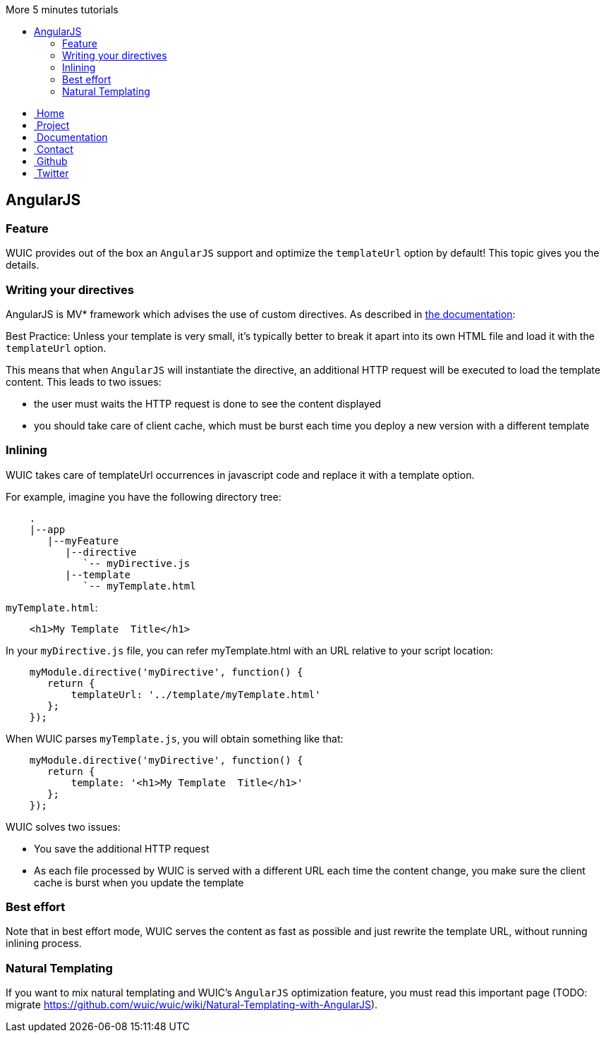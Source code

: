 :toc: right
:toc-title: More 5 minutes tutorials

++++
    <!-- styles -->
    <link href="bootstrap/css/bootstrap.css" rel="stylesheet" />
    <link href="wiki-css/theme.css" rel="stylesheet" />
    <link href="bootstrap/css/bootstrap-responsive.css" rel="stylesheet" />
    <link href="font-awesome/css/font-awesome.css" rel="stylesheet" />

    <!-- HTML5 shim, for IE6-8 support of HTML5 elements -->
    <!--[if lt IE 9]>
    <script src="../assets/js/html5shiv.js"></script>
    <![endif]-->

    <!-- Favicon -->
    <link rel="shortcut icon" href="wiki-images/logo/favicon.ico" type="image/x-icon">
    <link rel="icon" href="wiki-images/logo/favicon.ico" type="image/x-icon">

    <div class="masthead">
        <div class="navbar">
            <div class="navbar-inner">
                <div class="container">
                    <ul class="nav" role="navigation">
                        <!-- Logo and slogan -->
                        <li><a href="index.html"><i class="icon-home"></i><span class="hidden-phone">&nbsp;Home</span></a></li>
                        <li><a href="project.html"><i class="icon-star"></i><span class="hidden-phone">&nbsp;Project</span></a></li>
                        <li class="active"><a href="documentation.html"><i class="icon-book"></i><span class="hidden-phone">&nbsp;Documentation</span></a></li>
                        <li><a href="contact.html"><i class="icon-envelope"></i><span class="hidden-phone">&nbsp;Contact</span></a></li>
                        <li><a href="https://github.com/wuic/wuic" target="_blank" title="Wuic Github"><i class="icon-github"></i><span class="hidden-phone">&nbsp;Github</span></a></li>
                        <li><a href="https://twitter.com/wuic_project" target="_blank"><i class="icon-twitter"></i><span class="hidden-phone">&nbsp;Twitter</span></a></li>
                    </ul>
                </div>
            </div>
        </div><!-- /.navbar -->
    </div>
++++

== AngularJS

=== Feature

WUIC provides out of the box an `AngularJS` support and optimize the `templateUrl` option by default!
This topic gives you the details.

===  Writing your directives

AngularJS is MV* framework which advises the use of custom directives. As described in https://docs.angularjs.org/guide/directive[the documentation]:

[lead]
Best Practice: Unless your template is very small, it's typically better to break it apart into its own HTML file and load it with the `templateUrl` option.

This means that when `AngularJS` will instantiate the directive, an additional HTTP request will be executed to load the template content.
This leads to two issues:

* the user must waits the HTTP request is done to see the content displayed
* you should take care of client cache, which must be burst each time you deploy a new version with a different template

### Inlining

WUIC takes care of templateUrl occurrences in javascript code and replace it with a template option.

For example, imagine you have the following directory tree:

----
    .
    |--app
       |--myFeature
          |--directive
             `-- myDirective.js
          |--template
             `-- myTemplate.html
----

`myTemplate.html`:


[source,html]
----
    <h1>My Template  Title</h1>
----

In your `myDirective.js` file, you can refer myTemplate.html with an URL relative to your script location:


[source,javascript]
----
    myModule.directive('myDirective', function() {
       return {
           templateUrl: '../template/myTemplate.html'
       };
    });
----

When WUIC parses `myTemplate.js`, you will obtain something like that:

[source,javascript]
----
    myModule.directive('myDirective', function() {
       return {
           template: '<h1>My Template  Title</h1>'
       };
    });
----

WUIC solves two issues:

* You save the additional HTTP request
* As each file processed by WUIC is served with a different URL each time the content change, you make sure the client cache is burst when you update the template

=== Best effort

Note that in best effort mode, WUIC serves the content as fast as possible and just rewrite the template URL, without running inlining process.

=== Natural Templating

If you want to mix natural templating and WUIC's `AngularJS` optimization feature, you must read this important page (TODO: migrate https://github.com/wuic/wuic/wiki/Natural-Templating-with-AngularJS).

++++
<!-- javascript
================================================== -->
<!-- Placed at the end of the document so the pages load faster -->
<script src="http://code.jquery.com/jquery-1.10.0.min.js"></script>
<script src="bootstrap/js/bootstrap.js"></script>
<script type="text/javascript">
    (function(i,s,o,g,r,a,m){i['GoogleAnalyticsObject']=r;i[r]=i[r]||function(){
        (i[r].q=i[r].q||[]).push(arguments)},i[r].l=1*new Date();a=s.createElement(o),
            m=s.getElementsByTagName(o)[0];a.async=1;a.src=g;m.parentNode.insertBefore(a,m)
    })(window,document,'script','//www.google-analytics.com/analytics.js','ga');
    ga('create', 'UA-40383819-1', 'github.io');
    ga('send', 'pageview');
</script>
++++
